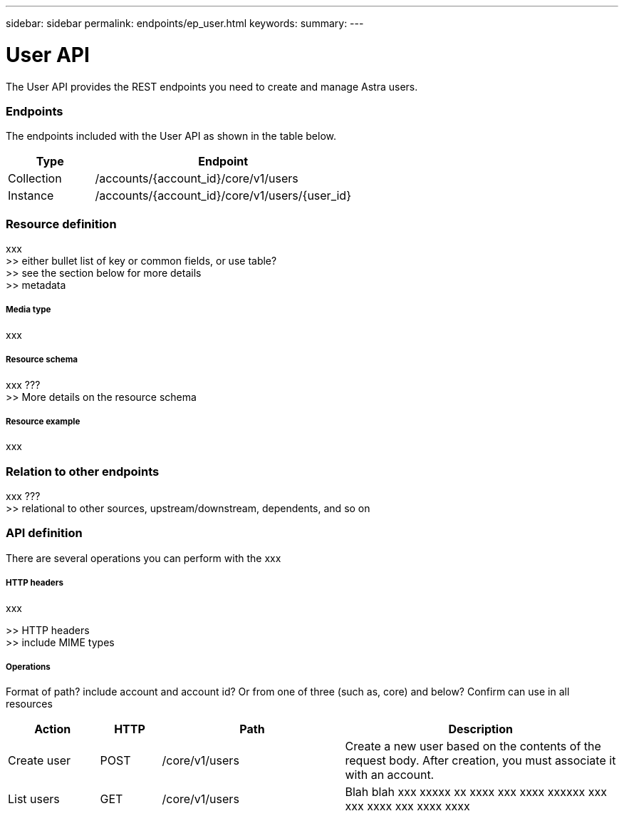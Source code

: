 ---
sidebar: sidebar
permalink: endpoints/ep_user.html
keywords:
summary:
---

= User API
:hardbreaks:
:nofooter:
:icons: font
:linkattrs:
:imagesdir: ./media/

[.lead]
The User API provides the REST endpoints you need to create and manage Astra users.

=== Endpoints

The endpoints included with the User API as shown in the table below.

[cols="25,75"*,options="header"]
|===
|Type
|Endpoint
|Collection
|/accounts/{account_id}/core/v1/users
|Instance
|/accounts/{account_id}/core/v1/users/{user_id}
|===

=== Resource definition

xxx
>> either bullet list of key or common fields, or use table?
>> see the section below for more details
>> metadata

===== Media type

xxx

===== Resource schema

xxx ???
>> More details on the resource schema

===== Resource example

xxx

=== Relation to other endpoints

xxx ???
>> relational to other sources, upstream/downstream, dependents, and so on

=== API definition

There are several operations you can perform with the xxx

===== HTTP headers

xxx

>> HTTP headers
>> include MIME types

===== Operations

Format of path? include account and account id? Or from one of three (such as, core) and below? Confirm can use in all resources

[cols="15,10,30,45"*,options="header"]
|===
|Action
|HTTP
|Path
|Description
|Create user
|POST
|/core/v1/users
|Create a new user based on the contents of the request body. After creation, you must associate it with an account.
|List users
|GET
|/core/v1/users
|Blah blah xxx xxxxx xx xxxx xxx xxxx xxxxxx xxx xxx xxxx xxx xxxx xxxx
|===
